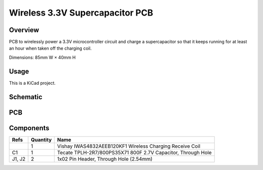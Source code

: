 Wireless 3.3V Supercapacitor PCB
================================

Overview
--------

PCB to wirelessly power a 3.3V microcontroller circuit and charge a
supercapacitor so that it keeps running for at least an hour when taken off the
charging coil.

Dimensions: 85mm W × 40mm H

Usage
-----

This is a KiCad project.

Schematic
---------

.. image:: render/wireless-3v3-supercap-sch.svg
   :alt: Schematic

PCB
---

.. image:: render/wireless-3v3-supercap-pcb.svg
   :alt: PCB

Components
----------

+---------------------+----------+--------------------------------------------------------------+
| Refs                | Quantity | Name                                                         |
+=====================+==========+==============================================================+
|                     |     1    | Vishay IWAS4832AEEB120KF1 Wireless Charging Receive Coil     |
+---------------------+----------+--------------------------------------------------------------+
| C1                  |     1    | Tecate TPLH-2R7/800PS35X71 800F 2.7V Capacitor, Through Hole |
+---------------------+----------+--------------------------------------------------------------+
| J1, J2              |     2    | 1x02 Pin Header, Through Hole (2.54mm)                       |
+---------------------+----------+--------------------------------------------------------------+
